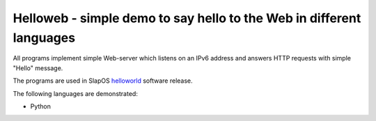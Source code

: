 =======================================================================
 Helloweb - simple demo to say hello to the Web in different languages
=======================================================================

All programs implement simple Web-server which listens on an IPv6 address and
answers HTTP requests with simple "Hello" message.

The programs are used in SlapOS helloworld_ software release.

The following languages are demonstrated:

- Python

.. _helloworld: https://lab.nexedi.com/nexedi/slapos/tree/master/software/helloworld
